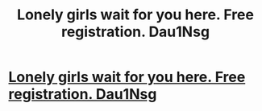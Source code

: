 #+TITLE: Lonely girls wait for you here. Free registration. Dau1Nsg

* [[http://somuchwong.com/20620160226.php#dW4rfiNE][Lonely girls wait for you here. Free registration. Dau1Nsg]]
:PROPERTIES:
:Author: preccalre
:Score: 1
:DateUnix: 1456679311.0
:DateShort: 2016-Feb-28
:END:
